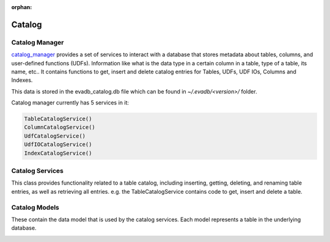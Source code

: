 :orphan:

Catalog
=======

Catalog Manager
---------------

`catalog_manager <https://github.com/georgia-tech-db/evadb/blob/076704705c35245a6c83a626dba599342c59ff64/evadb/catalog/catalog_manager.py#L44>`_ provides a set of services to interact with a database that stores metadata about tables, columns, and user-defined functions (UDFs). Information like what is the data type in a certain column in a table, type of a table, its name, etc.. It contains functions to get, insert and delete catalog entries for Tables, UDFs, UDF IOs, Columns and Indexes.  

This data is stored in the evadb_catalog.db file which can be found in `~/.evadb/<version>/` folder.  

Catalog manager currently has 5 services in it:  

.. code:: python

    TableCatalogService()  
    ColumnCatalogService()   
    UdfCatalogService()   
    UdfIOCatalogService()   
    IndexCatalogService()   

Catalog Services
----------------

This class provides functionality related to a table catalog, including inserting, getting, deleting, and renaming table entries, as well as retrieving all entries. e.g. the TableCatalogService contains code to get, insert and delete a table. 

Catalog Models
--------------

These contain the data model that is used by the catalog services.  
Each model represents a table in the underlying database.

.. |pic1| image:: ../../../images/reference/catalog.png
    :width: 45%
    :alt: Catalog Diagram

|pic1|
